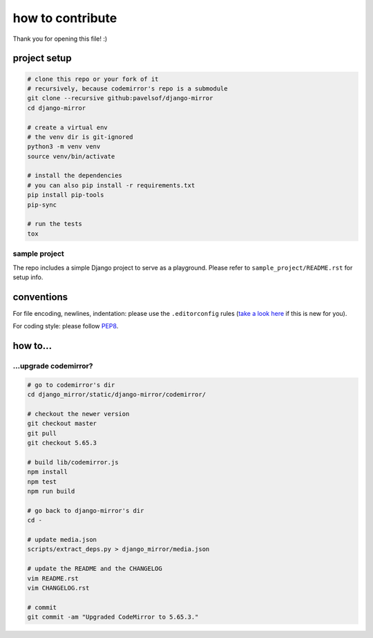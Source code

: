 =================
how to contribute
=================

Thank you for opening this file! :)


project setup
=============

.. code:: sh

    # clone this repo or your fork of it
    # recursively, because codemirror's repo is a submodule
    git clone --recursive github:pavelsof/django-mirror
    cd django-mirror

    # create a virtual env
    # the venv dir is git-ignored
    python3 -m venv venv
    source venv/bin/activate

    # install the dependencies
    # you can also pip install -r requirements.txt
    pip install pip-tools
    pip-sync

    # run the tests
    tox


sample project
--------------

The repo includes a simple Django project to serve as a playground. Please refer to ``sample_project/README.rst`` for setup info.


conventions
===========

For file encoding, newlines, indentation: please use the ``.editorconfig`` rules (`take a look here <https://editorconfig.org/>`_ if this is new for you).

For coding style: please follow `PEP8 <https://www.python.org/dev/peps/pep-0008/>`_.


how to...
=========

...upgrade codemirror?
----------------------

.. code:: sh

    # go to codemirror's dir
    cd django_mirror/static/django-mirror/codemirror/

    # checkout the newer version
    git checkout master
    git pull
    git checkout 5.65.3

    # build lib/codemirror.js
    npm install
    npm test
    npm run build

    # go back to django-mirror's dir
    cd -

    # update media.json
    scripts/extract_deps.py > django_mirror/media.json

    # update the README and the CHANGELOG
    vim README.rst
    vim CHANGELOG.rst

    # commit
    git commit -am "Upgraded CodeMirror to 5.65.3."
